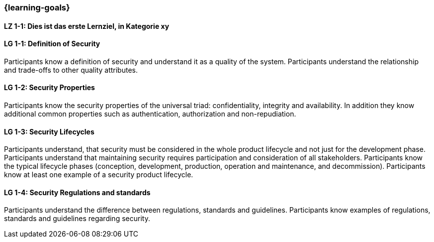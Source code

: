 === {learning-goals}

// tag::DE[]
[[LZ-1-1]]
==== LZ 1-1: Dies ist das erste Lernziel, in Kategorie xy

// end::DE[]

// tag::EN[]
[[LG-1-1]]
==== LG 1-1: Definition of Security

Participants know a definition of security and understand it as a quality of the system.
Participants understand the relationship and trade-offs to other quality attributes.

ifeval::["{suffix}" == "EMBSEC"]
Definitions can be found for example in ISO/IEC 25010, ISO/SAE 21434 and IEC 62443.
endif::[]

[[LG-1-2]]
==== LG 1-2: Security Properties

Participants know the security properties of the universal triad: confidentiality, integrity and
availability. In addition they know additional common properties such as authentication, authorization
and non-repudiation.

[[LG-1-3]]
==== LG 1-3: Security Lifecycles
Participants understand, that security must be considered in the whole product lifecycle and not
just for the development phase.
Participants understand that maintaining security requires participation and consideration of all stakeholders.
Participants know the typical lifecycle phases (conception, development, production, operation and maintenance, and decommission).
Participants know at least one example of a security product lifecycle.

ifeval::["{suffix}" == "EMBSEC"]
Examples of security product lifecycles are presented ISO/SAE 21434, the Microsoft Security Development
Lifecycle and NIST's Secure Software Development Framework.
endif::[]

[[LG-1-4]]
==== LG 1-4: Security Regulations and standards
Participants understand the difference between regulations, standards and guidelines.
Participants know examples of regulations, standards and guidelines regarding security.

ifeval::["{suffix}" == "EMBSEC"]
Example of security regulations, standards and guidelines  are UN R 155, UN R 156, ISO/SAE 21434,
FDA Guidelines, NIST Standards such as SP800, IEC 62443, IEC 80001-5-1, IEC 60601-4-5, ISO 270xx and
ETSI EN 303 645.
endif::[]

// end::EN[]
